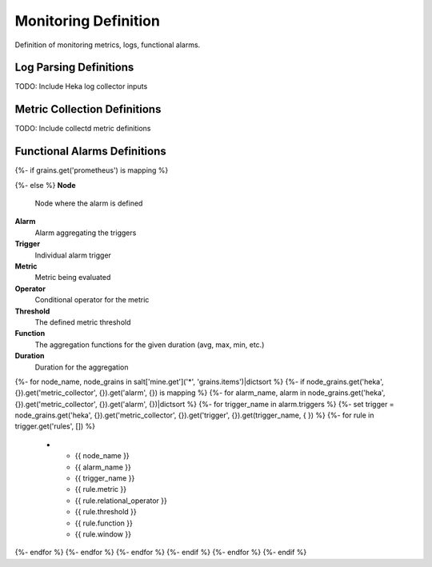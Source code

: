 
=====================
Monitoring Definition
=====================

Definition of monitoring metrics, logs, functional alarms.


Log Parsing Definitions
=======================


TODO: Include Heka log collector inputs


Metric Collection Definitions
=============================

TODO: Include collectd metric definitions


Functional Alarms Definitions
=============================

{%- if grains.get('prometheus') is mapping %}

.. list-table::
   :header-rows: 1

   *  - **Alarm**
      - **Description**
      - **Labels**
      - **Rule**
  {%- set alarms = {} %}
  {%- for node_name, node_grains in salt['mine.get']('*', 'grains.items')|dictsort %}
    {%- if node_grains.get('prometheus', {}).get('server', {}).get('alert', {}) is mapping %}
      {%- for alarm_name, alarm_def in node_grains.get('prometheus', {}).get('server', {}).get('alert', {})|dictsort %}
        {%- if not alarms.get(alarm_name) %}
          {%- do alarms.update({alarm_name: alarm_def}) %}
        {%- endif %}
      {%- endfor %}
    {%- endif %}
  {%- endfor %}

  {%- for name, alarm in alarms|dictsort %}
   *  - {{ name }}
      - {{ alarm.annotations.description }}
      - {%- for k,v in alarm.get('labels', {})|dictsort %} {{ k }} = {{ v }}{%- endfor %}
      - {{ alarm.if|replace("\n", "") }}
  {%- endfor %}
{%- else %}
**Node**
    Node where the alarm is defined

**Alarm**
    Alarm aggregating the triggers

**Trigger**
    Individual alarm trigger

**Metric**
    Metric being evaluated

**Operator**
    Conditional operator for the metric

**Threshold**
    The defined metric threshold

**Function**
    The aggregation functions for the given duration (avg, max, min, etc.)

**Duration**
    Duration for the aggregation

.. list-table::
   :header-rows: 1

   *  - **Node**
      - **Alarm**
      - **Trigger**
      - **Metric**
      - **Operator**
      - **Threshold**
      - **Function**
      - **Duration**
{%- for node_name, node_grains in salt['mine.get']('*', 'grains.items')|dictsort %}
{%- if node_grains.get('heka', {}).get('metric_collector', {}).get('alarm', {}) is mapping %}
{%- for alarm_name, alarm in node_grains.get('heka', {}).get('metric_collector', {}).get('alarm', {})|dictsort %}
{%- for trigger_name in alarm.triggers %}
{%- set trigger = node_grains.get('heka', {}).get('metric_collector', {}).get('trigger', {}).get(trigger_name, {  }) %}
{%- for rule in trigger.get('rules', []) %}
   *  - {{ node_name }}
      - {{ alarm_name }}
      - {{ trigger_name }}
      - {{ rule.metric }}
      - {{ rule.relational_operator }}
      - {{ rule.threshold }}
      - {{ rule.function }}
      - {{ rule.window }}
{%- endfor %}
{%- endfor %}
{%- endfor %}
{%- endif %}
{%- endfor %}
{%- endif %}
